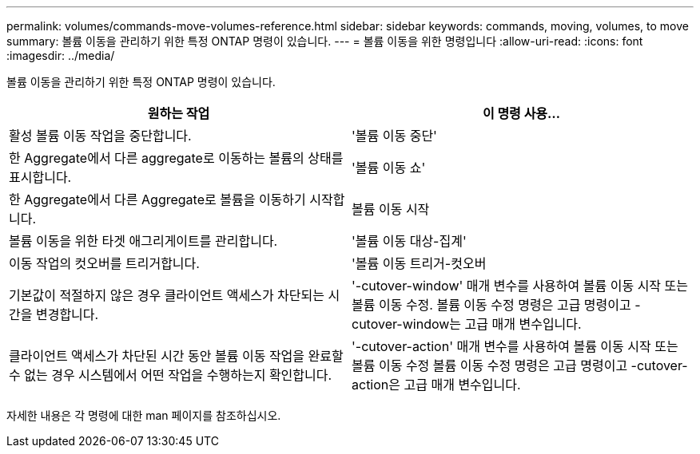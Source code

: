 ---
permalink: volumes/commands-move-volumes-reference.html 
sidebar: sidebar 
keywords: commands, moving, volumes, to move 
summary: 볼륨 이동을 관리하기 위한 특정 ONTAP 명령이 있습니다. 
---
= 볼륨 이동을 위한 명령입니다
:allow-uri-read: 
:icons: font
:imagesdir: ../media/


[role="lead"]
볼륨 이동을 관리하기 위한 특정 ONTAP 명령이 있습니다.

[cols="2*"]
|===
| 원하는 작업 | 이 명령 사용... 


 a| 
활성 볼륨 이동 작업을 중단합니다.
 a| 
'볼륨 이동 중단'



 a| 
한 Aggregate에서 다른 aggregate로 이동하는 볼륨의 상태를 표시합니다.
 a| 
'볼륨 이동 쇼'



 a| 
한 Aggregate에서 다른 Aggregate로 볼륨을 이동하기 시작합니다.
 a| 
볼륨 이동 시작



 a| 
볼륨 이동을 위한 타겟 애그리게이트를 관리합니다.
 a| 
'볼륨 이동 대상-집계'



 a| 
이동 작업의 컷오버를 트리거합니다.
 a| 
'볼륨 이동 트리거-컷오버



 a| 
기본값이 적절하지 않은 경우 클라이언트 액세스가 차단되는 시간을 변경합니다.
 a| 
'-cutover-window' 매개 변수를 사용하여 볼륨 이동 시작 또는 볼륨 이동 수정. 볼륨 이동 수정 명령은 고급 명령이고 -cutover-window는 고급 매개 변수입니다.



 a| 
클라이언트 액세스가 차단된 시간 동안 볼륨 이동 작업을 완료할 수 없는 경우 시스템에서 어떤 작업을 수행하는지 확인합니다.
 a| 
'-cutover-action' 매개 변수를 사용하여 볼륨 이동 시작 또는 볼륨 이동 수정 볼륨 이동 수정 명령은 고급 명령이고 -cutover-action은 고급 매개 변수입니다.

|===
자세한 내용은 각 명령에 대한 man 페이지를 참조하십시오.
